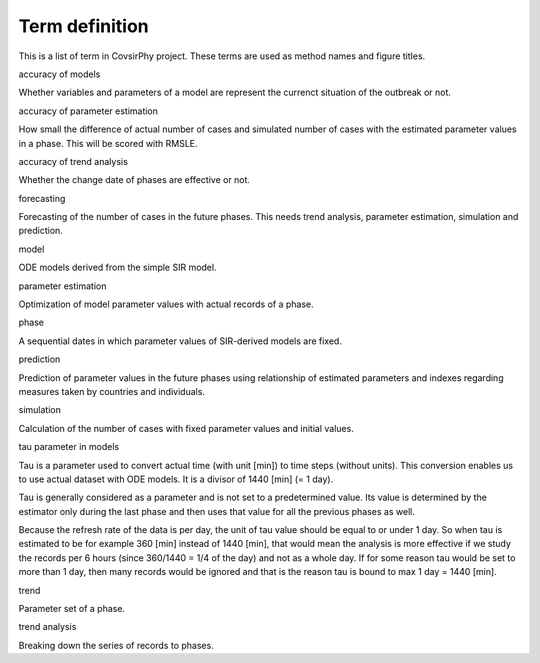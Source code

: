 Term definition
===============

This is a list of term in CovsirPhy project. These terms are used as
method names and figure titles.

.. raw:: html

   <dl>

.. raw:: html

   <dt>

accuracy of models

.. raw:: html

   </dt>

.. raw:: html

   <dd>

Whether variables and parameters of a model are represent the currenct
situation of the outbreak or not.

.. raw:: html

   </dd>

.. raw:: html

   <dt>

accuracy of parameter estimation

.. raw:: html

   </dt>

.. raw:: html

   <dd>

How small the difference of actual number of cases and simulated number
of cases with the estimated parameter values in a phase. This will be
scored with RMSLE.

.. raw:: html

   </dd>

.. raw:: html

   <dt>

accuracy of trend analysis

.. raw:: html

   </dt>

.. raw:: html

   <dd>

Whether the change date of phases are effective or not.

.. raw:: html

   </dd>

.. raw:: html

   <dt>

forecasting

.. raw:: html

   </dt>

.. raw:: html

   <dd>

Forecasting of the number of cases in the future phases. This needs
trend analysis, parameter estimation, simulation and prediction.

.. raw:: html

   </dd>

.. raw:: html

   <dt>

model

.. raw:: html

   </dt>

.. raw:: html

   <dd>

ODE models derived from the simple SIR model.

.. raw:: html

   </dd>

.. raw:: html

   <dt>

parameter estimation

.. raw:: html

   </dt>

.. raw:: html

   <dd>

Optimization of model parameter values with actual records of a phase.

.. raw:: html

   </dd>

.. raw:: html

   <dt>

phase

.. raw:: html

   </dt>

.. raw:: html

   <dd>

A sequential dates in which parameter values of SIR-derived models are
fixed.

.. raw:: html

   </dd>

.. raw:: html

   <dt>

prediction

.. raw:: html

   </dt>

.. raw:: html

   <dd>

Prediction of parameter values in the future phases using relationship
of estimated parameters and indexes regarding measures taken by
countries and individuals.

.. raw:: html

   </dd>

.. raw:: html

   <dt>

simulation

.. raw:: html

   </dt>

.. raw:: html

   <dd>

Calculation of the number of cases with fixed parameter values and
initial values.

.. raw:: html

   </dd>

.. raw:: html

   <dt>

tau parameter in models

.. raw:: html

   </dt>

.. raw:: html

   <dd>

Tau is a parameter used to convert actual time (with unit [min]) to time
steps (without units). This conversion enables us to use actual dataset
with ODE models. It is a divisor of 1440 [min] (= 1 day).

Tau is generally considered as a parameter and is not set to a
predetermined value. Its value is determined by the estimator only
during the last phase and then uses that value for all the previous
phases as well.

Because the refresh rate of the data is per day, the unit of tau value
should be equal to or under 1 day. So when tau is estimated to be for
example 360 [min] instead of 1440 [min], that would mean the analysis is
more effective if we study the records per 6 hours (since 360/1440 = 1/4
of the day) and not as a whole day. If for some reason tau would be set
to more than 1 day, then many records would be ignored and that is the
reason tau is bound to max 1 day = 1440 [min].

.. raw:: html

   </dd>

.. raw:: html

   <dt>

trend

.. raw:: html

   </dt>

.. raw:: html

   <dd>

Parameter set of a phase.

.. raw:: html

   </dd>

.. raw:: html

   <dt>

trend analysis

.. raw:: html

   </dt>

.. raw:: html

   <dd>

Breaking down the series of records to phases.

.. raw:: html

   </dd>

.. raw:: html

   </dl>
